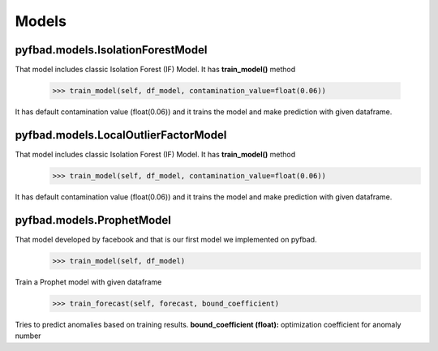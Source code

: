 Models
=====

pyfbad.models.IsolationForestModel
----------------------------------
That model includes classic Isolation Forest (IF) Model. It has **train_model()** method

   >>> train_model(self, df_model, contamination_value=float(0.06)) 
It has default contamination value (float(0.06)) and it trains the model and make prediction with given dataframe.

pyfbad.models.LocalOutlierFactorModel
--------------------------------------
That model includes classic Isolation Forest (IF) Model. It has **train_model()** method
   >>> train_model(self, df_model, contamination_value=float(0.06)) 
It has default contamination value (float(0.06)) and it trains the model and make prediction with given dataframe.

pyfbad.models.ProphetModel
---------------------------
That model developed by facebook and that is our first model we implemented on pyfbad.
   >>> train_model(self, df_model)
Train a Prophet model with given dataframe
   >>> train_forecast(self, forecast, bound_coefficient)
Tries to predict anomalies based on training results. 
**bound_coefficient (float):** optimization coefficient for anomaly number


.. autosummary::
   :toctree: generated

   PYFBAD
